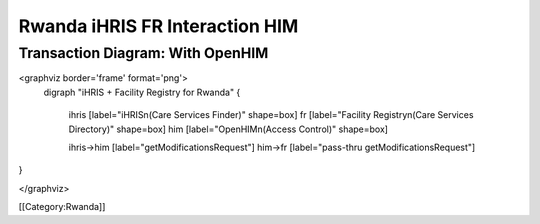 Rwanda iHRIS FR Interaction HIM
===============================



Transaction Diagram: With OpenHIM
^^^^^^^^^^^^^^^^^^^^^^^^^^^^^^^^^

<graphviz border='frame' format='png'>
 digraph "iHRIS + Facility Registry for Rwanda" {
 
   ihris [label="iHRIS\n(Care Services Finder)" shape=box]
   fr [label="Facility Registry\n(Care Services Directory)" shape=box]
   him [label="OpenHIM\n(Access Control)" shape=box]

   ihris->him [label="getModificationsRequest"]
   him->fr [label="pass-thru getModificationsRequest"]

}


</graphviz>

[[Category:Rwanda]]
